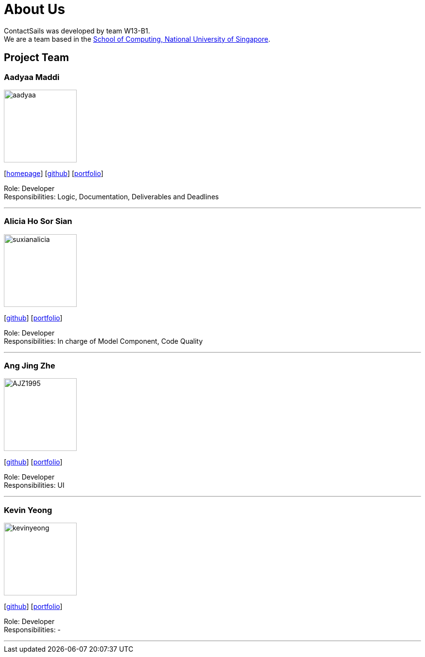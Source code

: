 = About Us
:relfileprefix: team/
:imagesDir: images
:stylesDir: stylesheets

ContactSails was developed by team W13-B1. +
We are a team based in the http://www.comp.nus.edu.sg[School of Computing, National University of Singapore].

== Project Team

=== Aadyaa Maddi
image::aadyaa.jpg[width="150", align="left"]
{empty}[https://github.com/CS2103JAN2018-W13-B1[homepage]] [https://github.com/amad-person[github]] [<<johndoe#, portfolio>>]

Role: Developer +
Responsibilities: Logic, Documentation, Deliverables and Deadlines

'''

=== Alicia Ho Sor Sian
image::suxianalicia.JPG[width="150", align="left"]
{empty}[https://github.com/SuxianAlicia[github]] [<<johndoe#, portfolio>>]

Role: Developer +
Responsibilities: In charge of Model Component, Code Quality

'''

=== Ang Jing Zhe
image::AJZ1995.JPG[width="150", align="left"]
{empty}[https://github.com/AJZ1995[github]] [<<jingzhe#, portfolio>>]

Role: Developer +
Responsibilities: UI

'''

=== Kevin Yeong
image::kevinyeong.jpg[width="150", align="left"]
{empty}[https://github.com/A0143487X[github]] [<<kevinyeong#, portfolio>>]

Role: Developer +
Responsibilities: -

'''
